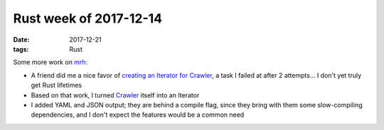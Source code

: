 Rust week of 2017-12-14
=======================

:date: 2017-12-21
:tags: Rust



Some more work on mrh__:

- A friend did me a nice favor of `creating an Iterator for Crawler`__,
  a task I failed at after 2 attempts... I don't yet truly get Rust lifetimes
- Based on that work, I turned Crawler__ itself into an Iterator
- I added YAML and JSON output; they are behind a compile flag, since
  they bring with them some slow-compiling dependencies, and I don't
  expect the features would be a common need


__ https://crates.io/crates/mrh
__ https://github.com/tshepang/mrh/pull/1
__ https://docs.rs/mrh/0.8.1/mrh/struct.Crawler.html
